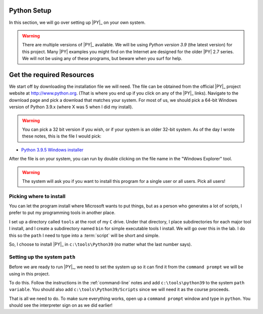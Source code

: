 ..  _python-setup:

Python Setup
############


In this section, we will go over setting up |PY|_ on your own system.

..  warning::

    There are multiple versions of |PY|_ available. We will be using *Python
    version 3.9* (the latest version) for this project. Many |PY| examples you
    might find on the Internet are designed for the older |PY| 2.7 series. We
    will not be using any of these programs, but beware when you surf for help.

Get the required Resources
##########################

We start off by downloading the installation file we will need. The file can be
obtained from the official |PY|_ project website at http://www.python.org.
(That is where you end up if you click on any of the |PY|_ links). Navigate
to the download page and pick a download that matches your system. For most of
us, we should pick a 64-bit Windows version of Python 3.9.x (where X was 5 when
I did my install).

..  warning::

    You can pick a 32 bit version if you wish, or if your system is an older
    32-bit system.  As of the day I wrote these notes, this is the file I would
    pick:

* `Python 3.9.5 Windows installer <https://www.python.org/ftp/python/3.9.5/python-3.9.5-amd64.exe>`_

After the file is on your system,  you can run by double
clicking on the file name in the "Windows Explorer" tool.

..  warning::

    The system will ask you if you want to install this program for a single
    user or all users. Pick all users!

Picking where to install
========================

You can let the program install where Microsoft wants to put things, but as a
person who generates a lot of scripts, I prefer to put my programming tools in
another place.

I set up a directory called ``tools`` at the root of my ``C`` drive. Under that
directory, I place subdirectories for each major tool I install, and I create a
subdirectory named ``bin`` for simple executable tools I install. We will go
over this in the lab. I do this so the ``path`` I need to type into a
:term:`script` will be short and simple.

So, I choose to install |PY|_ in ``c:\tools\Python39`` (no matter what the
last number says).

Setting up the system ``path``
==============================

Before we are ready to run |PY|_, we need to set the system up so it can find
it from the ``command prompt`` we will be using in this project.

To do this. Follow the instructions in the :ref:`command-line` notes and
add ``c:\tools\python39`` to the system ``path variable``. You should also add
``c:\tools\Python39/Scripts`` since we will need it as the course proceeds.

That is all we need to do. To make sure everything works, open up a
``command prompt`` window and type in ``python``. You should see the
interpreter sign on as we did earlier!
